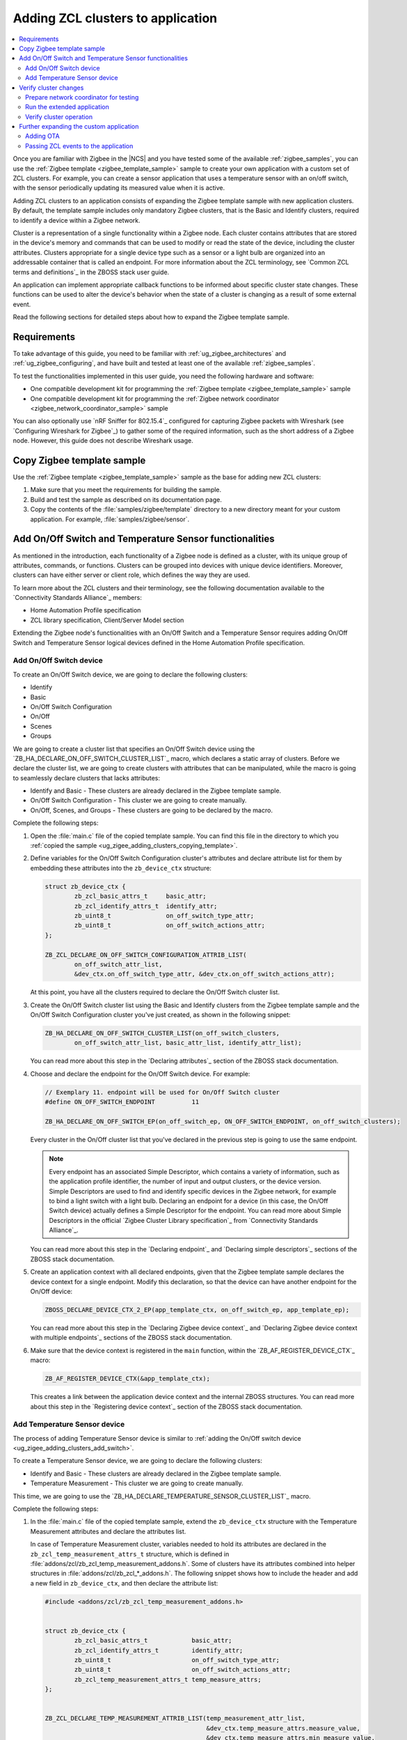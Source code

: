 .. _ug_zigee_adding_clusters:

Adding ZCL clusters to application
##################################

.. contents::
   :local:
   :depth: 2

Once you are familiar with Zigbee in the |NCS| and you have tested some of the available :ref:`zigbee_samples`, you can use the :ref:`Zigbee template <zigbee_template_sample>` sample to create your own application with a custom set of ZCL clusters.
For example, you can create a sensor application that uses a temperature sensor with an on/off switch, with the sensor periodically updating its measured value when it is active.

Adding ZCL clusters to an application consists of expanding the Zigbee template sample with new application clusters.
By default, the template sample includes only mandatory Zigbee clusters, that is the Basic and Identify clusters, required to identify a device within a Zigbee network.

Cluster is a representation of a single functionality within a Zigbee node.
Each cluster contains attributes that are stored in the device's memory and commands that can be used to modify or read the state of the device, including the cluster attributes.
Clusters appropriate for a single device type such as a sensor or a light bulb are organized into an addressable container that is called an endpoint.
For more information about the ZCL terminology, see `Common ZCL terms and definitions`_ in the ZBOSS stack user guide.

An application can implement appropriate callback functions to be informed about specific cluster state changes.
These functions can be used to alter the device's behavior when the state of a cluster is changing as a result of some external event.

Read the following sections for detailed steps about how to expand the Zigbee template sample.

.. _ug_zigee_adding_clusters_requirements:

Requirements
************

To take advantage of this guide, you need to be familiar with :ref:`ug_zigbee_architectures` and :ref:`ug_zigbee_configuring`, and have built and tested at least one of the available :ref:`zigbee_samples`.

To test the functionalities implemented in this user guide, you need the following hardware and software:

* One compatible development kit for programming the :ref:`Zigbee template <zigbee_template_sample>` sample
* One compatible development kit for programming the :ref:`Zigbee network coordinator <zigbee_network_coordinator_sample>` sample

You can also optionally use `nRF Sniffer for 802.15.4`_ configured for capturing Zigbee packets with Wireshark (see `Configuring Wireshark for Zigbee`_) to gather some of the required information, such as the short address of a Zigbee node.
However, this guide does not describe Wireshark usage.

.. _ug_zigee_adding_clusters_copying_template:

.. rst-class:: numbered-step

Copy Zigbee template sample
***************************

Use the :ref:`Zigbee template <zigbee_template_sample>` sample as the base for adding new ZCL clusters:

1. Make sure that you meet the requirements for building the sample.
#. Build and test the sample as described on its documentation page.
#. Copy the contents of the :file:`samples/zigbee/template` directory to a new directory meant for your custom application.
   For example, :file:`samples/zigbee/sensor`.

.. _ug_zigee_adding_clusters_adding_clusters:

.. rst-class:: numbered-step

Add On/Off Switch and Temperature Sensor functionalities
********************************************************

As mentioned in the introduction, each functionality of a Zigbee node is defined as a cluster, with its unique group of attributes, commands, or functions.
Clusters can be grouped into devices with unique device identifiers.
Moreover, clusters can have either server or client role, which defines the way they are used.

To learn more about the ZCL clusters and their terminology, see the following documentation available to the `Connectivity Standards Alliance`_ members:

* Home Automation Profile specification
* ZCL library specification, Client/Server Model section

Extending the Zigbee node's functionalities with an On/Off Switch and a Temperature Sensor requires adding On/Off Switch and Temperature Sensor logical devices defined in the Home Automation Profile specification.

.. _ug_zigee_adding_clusters_add_switch:

Add On/Off Switch device
========================

To create an On/Off Switch device, we are going to declare the following clusters:

* Identify
* Basic
* On/Off Switch Configuration
* On/Off
* Scenes
* Groups

We are going to create a cluster list that specifies an On/Off Switch device using the `ZB_HA_DECLARE_ON_OFF_SWITCH_CLUSTER_LIST`_ macro, which declares a static array of clusters.
Before we declare the cluster list, we are going to create clusters with attributes that can be manipulated, while the macro is going to seamlessly declare clusters that lacks attributes:

* Identify and Basic - These clusters are already declared in the Zigbee template sample.
* On/Off Switch Configuration - This cluster we are going to create manually.
* On/Off, Scenes, and Groups - These clusters are going to be declared by the macro.

Complete the following steps:

1. Open the :file:`main.c` file of the copied template sample.
   You can find this file in the directory to which you :ref:`copied the sample <ug_zigee_adding_clusters_copying_template>`.
#. Define variables for the On/Off Switch Configuration cluster's attributes and declare attribute list for them by embedding these attributes into the ``zb_device_ctx`` structure:

   .. code-block:: C++

        struct zb_device_ctx {
                zb_zcl_basic_attrs_t     basic_attr;
                zb_zcl_identify_attrs_t  identify_attr;
                zb_uint8_t               on_off_switch_type_attr;
                zb_uint8_t               on_off_switch_actions_attr;
        };

        ZB_ZCL_DECLARE_ON_OFF_SWITCH_CONFIGURATION_ATTRIB_LIST(
                on_off_switch_attr_list,
                &dev_ctx.on_off_switch_type_attr, &dev_ctx.on_off_switch_actions_attr);

   At this point, you have all the clusters required to declare the On/Off Switch cluster list.
#. Create the On/Off Switch cluster list using the Basic and Identify clusters from the Zigbee template sample and the On/Off Switch Configuration cluster you've just created, as shown in the following snippet:

   .. code-block:: C++

        ZB_HA_DECLARE_ON_OFF_SWITCH_CLUSTER_LIST(on_off_switch_clusters,
                on_off_switch_attr_list, basic_attr_list, identify_attr_list);

   You can read more about this step in the `Declaring attributes`_ section of the ZBOSS stack documentation.
#. Choose and declare the endpoint for the On/Off Switch device.
   For example:

   .. code-block:: C++

        // Exemplary 11. endpoint will be used for On/Off Switch cluster
        #define ON_OFF_SWITCH_ENDPOINT          11

        ZB_HA_DECLARE_ON_OFF_SWITCH_EP(on_off_switch_ep, ON_OFF_SWITCH_ENDPOINT, on_off_switch_clusters);

   Every cluster in the On/Off cluster list that you've declared in the previous step is going to use the same endpoint.

   .. note::
        Every endpoint has an associated Simple Descriptor, which contains a variety of information, such as the application profile identifier, the number of input and output clusters, or the device version.
        Simple Descriptors are used to find and identify specific devices in the Zigbee network, for example to bind a light switch with a light bulb.
        Declaring an endpoint for a device (in this case, the On/Off Switch device) actually defines a Simple Descriptor for the endpoint.
        You can read more about Simple Descriptors in the official `Zigbee Cluster Library specification`_ from `Connectivity Standards Alliance`_.

   You can read more about this step in the `Declaring endpoint`_ and `Declaring simple descriptors`_ sections of the ZBOSS stack documentation.
#. Create an application context with all declared endpoints, given that the Zigbee template sample declares the device context for a single endpoint.
   Modify this declaration, so that the device can have another endpoint for the On/Off device:

   .. code-block:: C++

        ZBOSS_DECLARE_DEVICE_CTX_2_EP(app_template_ctx, on_off_switch_ep, app_template_ep);


   You can read more about this step in the `Declaring Zigbee device context`_ and `Declaring Zigbee device context with multiple endpoints`_ sections of the ZBOSS stack documentation.
#. Make sure that the device context is registered in the ``main`` function, within the `ZB_AF_REGISTER_DEVICE_CTX`_ macro:

   .. code-block:: C++

        ZB_AF_REGISTER_DEVICE_CTX(&app_template_ctx);

   This creates a link between the application device context and the internal ZBOSS structures.
   You can read more about this step in the `Registering device context`_ section of the ZBOSS stack documentation.

.. _ug_zigee_adding_clusters_add_temp:

Add Temperature Sensor device
=============================

The process of adding Temperature Sensor device is similar to :ref:`adding the On/Off switch device <ug_zigee_adding_clusters_add_switch>`.

To create a Temperature Sensor device, we are going to declare the following clusters:

* Identify and Basic - These clusters are already declared in the Zigbee template sample.
* Temperature Measurement - This cluster we are going to create manually.

This time, we are going to use the `ZB_HA_DECLARE_TEMPERATURE_SENSOR_CLUSTER_LIST`_ macro.

Complete the following steps:

1. In the :file:`main.c` file of the copied template sample, extend the ``zb_device_ctx`` structure with the Temperature Measurement attributes and declare the attributes list.

   In case of Temperature Measurement cluster, variables needed to hold its attributes are declared in the ``zb_zcl_temp_measurement_attrs_t`` structure, which is defined in :file:`addons/zcl/zb_zcl_temp_measurement_addons.h`.
   Some of clusters have its attributes combined into helper structures in :file:`addons/zcl/zb_zcl_*_addons.h`.
   The following snippet shows how to include the header and add a new field in ``zb_device_ctx``, and then declare the attribute list:

   .. code-block:: C++

        #include <addons/zcl/zb_zcl_temp_measurement_addons.h>


        struct zb_device_ctx {
                zb_zcl_basic_attrs_t            basic_attr;
                zb_zcl_identify_attrs_t         identify_attr;
                zb_uint8_t                      on_off_switch_type_attr;
                zb_uint8_t                      on_off_switch_actions_attr;
                zb_zcl_temp_measurement_attrs_t temp_measure_attrs;
        };


        ZB_ZCL_DECLARE_TEMP_MEASUREMENT_ATTRIB_LIST(temp_measurement_attr_list,
						    &dev_ctx.temp_measure_attrs.measure_value,
						    &dev_ctx.temp_measure_attrs.min_measure_value,
						    &dev_ctx.temp_measure_attrs.max_measure_value,
						    &dev_ctx.temp_measure_attrs.tolerance);

#. Create a Temperature Sensor device by declaring its cluster list using Basic, Identify, and the newly created Temperature Measurement clusters:

   .. code-block:: C++

        ZB_HA_DECLARE_TEMPERATURE_SENSOR_CLUSTER_LIST(temperature_sensor_clusters, basic_attr_list, identify_attr_list, temp_measurement_attr_list);

#. Choose and declare the endpoint for the Temperature Sensor device:

   .. code-block:: C++

        #define TEMPERATURE_SENSOR_ENDPOINT  12

        ZB_HA_DECLARE_TEMPERATURE_SENSOR_EP(temperature_sensor_ep, TEMPERATURE_SENSOR_ENDPOINT, temperature_sensor_clusters);

#. Declare the device context for the created endpoint by modifying the device context declaration, so that the device can have another endpoint:

   .. code-block:: C++

        ZBOSS_DECLARE_DEVICE_CTX_3_EP(app_template_ctx, temperature_sensor_ep, on_off_switch_ep, app_template_ep);

At this point, we have added On/Off Switch and Temperature Sensor functionalities to the application.

.. _ug_zigee_adding_clusters_testing:

.. rst-class:: numbered-step

Verify cluster changes
**********************

To verify the existence of the On/Off Switch and Temperature Sensor clusters in the device, we are going to send ZDO commands to read Simple Descriptors.
For this purpose, we are going to use the :ref:`Zigbee network coordinator <zigbee_network_coordinator_sample>` to create a simple Zigbee network with the node that is programmed with the extended application.

Prepare network coordinator for testing
=======================================

To prepare the network coordinator for testing the newly extended application based on the Zigbee template, complete the following steps:

1. Make sure you meet the requirements to use the :ref:`Zigbee network coordinator <zigbee_network_coordinator_sample>` sample.
#. Enable the Zigbee shell in the network coordinator sample by adding the following line to :file:`network_coordinator/prj.conf` file:

   .. code-block::

      CONFIG_ZIGBEE_SHELL=y

#. Build the sample and program it to the development kit.
#. Open the serial port and issue the ``help`` command.
   The following output appears:

   .. include:: /libraries/zigbee/shell.rst
      :start-after: zigbee_help_output_start
      :end-before: zigbee_help_output_end

This output means that the Zigbee shell is enabled on the network coordinator node device.
You can read more about the Zigbee shell on its :ref:`documentation page <lib_zigbee_shell>`.

Run the extended application
============================

We are now going to add the extended application node device to the Zigbee network.
Complete the following steps:

1. Make sure that the network coordinator node device is running.
#. Build the extended application and program it to a compatible development kit, that is one of the development kits compatible with the template sample.
#. |connect_kit|
#. |connect_terminal|
#. Observe the output.
   The device connects to the Zigbee network when a notification similar to the following one appears:

   .. code-block::

      I: Joined network successfully (Extended PAN ID: f4ce36e005691785, PAN ID: 0xf7a7)

   The Extended PAN ID and the PAN ID in your notification will be different.

Verify cluster operation
========================

Reading Simple Descriptors that we have implemented when :ref:`adding new clusters <ug_zigee_adding_clusters_adding_clusters>` can help us verify that everything is working as it should.
You can read the descriptors in different ways, but for the purpose of this guide we are going to use Zigbee Device Object commands (ZDO commands) issued from the network coordinator node with the Zigbee shell enabled.
ZDO is an interface for accessing lower layers of the Zigbee network.
Issuing ZDO commands allows us to check different information about the network.

For this guide, you can use one of the following options:

* Issue ZDO commands to find the specific cluster in the Zigbee network, if you don't know the device's short address.
* Issue ZDO commands to read the list of clusters contained on a device, if you know the device's short address.

Both options are described in the following sections.

Looking for a specific cluster in the Zigbee network
----------------------------------------------------

You can send a match descriptor request when you want to find a specific cluster in the network.
This request is a broadcast command that expects profile and cluster IDs as return values.
When using the network coordinator node with the Zigbee shell enabled, you can send the ZDO match descriptor request in the following way:

1. Make sure that the network coordinator is still connected with the serial port.
#. Issue the ``zdo help`` command to print the information about the ``zdo`` commands, including the match descriptor command.
   The following output appears:

   .. code-block::

        [...]

        match_desc - Send match descriptor request.
                Usage: match_desc <h:16-bit destination_address> <h:requested
                address/type> <h:profile ID> <d:number of input clusters> [<h:input
                cluster IDs> ...] <d:number of output clusters> [<h:output cluster
                IDs> ...] [-t | --timeout d:number of seconds to wait for answers]

        [...]

#. Send the :ref:`zdo_match_desc` command to find a device with the On/Off cluster (ID: ``0x0006``) from the Home Automation profile (ID: ``0x0104``) using the following command:

   .. code-block:: console

      zdo match_desc 0xfffd 0xfffd 0x0104 0 1 0x06

   The following output appears:

   .. code-block:: console

      Sending broadcast request.

      src_addr=8083 ep=11

Reading a clusters list of a specific Zigbee node
-------------------------------------------------

To read the cluster list existing on a Zigbee node, you can use the Simple Descriptor Request command.
This command requires the short address and the endpoint as arguments.

Complete the following steps to read the cluster list of a Zigbee node:

1. Send the match descriptor request to learn the short address of device, as described in `Looking for a specific cluster in the Zigbee network`_:

   .. code-block:: console

      zdo match_desc 0xfffd 0xfffd 0x0104 0 1 0x06

   The following output appears, where ``8083`` is the short address of the Zigbee node and ``11`` is the endpoint number of the On/Off switch device:

   .. code-block:: console

      Sending broadcast request.

      src_addr=8083 ep=11

   Alternatively, you can check the short address by looking at the network coordinator logs showed during device association or by sniffing the communication and reading packets in Wireshark (see `Configuring Wireshark for Zigbee`_).
#. Send the :ref:`zdo_simple_desc_req` command to the Zigbee node using the short address and the endpoint number:

   .. code-block:: console

      zdo simple_desc_req 0x8083 11

   The output similar to the following one appears:

   .. code-block:: console

      src_addr=0x8083 ep=11 profile_id=0x0104 app_dev_id=0x0 app_dev_ver=0x0
      in_clusters=0x0000,0x0003,0x0007 out_clusters=0x0006,0x0005,0x0004,0x0003

   In this notification, the simple descriptor contains Basic Cluster, Identify Cluster and On/Off Switch Configuration with server roles (``in_clusters``) and Identify, Groups, Scenes, and On/Off configured with client roles (``out_clusters``).

Further expanding the custom application
****************************************

You can further expand the application with more features, such as OTA support.

.. _ug_zigee_adding_clusters_ota:

Adding OTA
==========

To extend the sample with OTA support, we would have to complete steps similar to :ref:`adding On/Off Switch and Temperature Sensor functionalities <ug_zigee_adding_clusters_adding_clusters>`.
Then, we would have to implement the ZCL device callback to control the process of collecting chunks of new firmware.
This is described more broadly in the following sections.

Fortunately, we can use the :ref:`lib_zigbee_fota` library to handle the majority of these implementation steps.
To add OTA support to the extended application, follow the steps in :ref:`ug_zigbee_configuring_components_ota`.


.. _ug_zigee_adding_clusters_passing_events:

Passing ZCL events to the application
=====================================

Declaring and registering a set of clusters that defines a Zigbee node makes these clusters discoverable across the Zigbee network and ready to communicate with another nodes.
For example, the communication between a light switch node and a light bulb node uses ZCL commands to change the attributes of the On/Off device embedded in the light bulb.
Altering the attribute does nothing more than changing values of a specific variable.
The application is supposed to react to these changes and produce appropriate behavior, but we need to inform it about these changes first.

To inform the application about attributes changes, you can pass ZCL events to it with a callback that follows generic callback definition (referred to as *ZCL callback*).
This is shown in the following snippet:

.. code-block:: C++

   typedef void (zb_callback_t)(zb_uint8_t param);

The ``param`` argument passed to the callback contains information about the changed attributes.
This argument is actually a ZBOSS buffer that contains the `zb_zcl_device_callback_param_t`_ structure whose definition fragment is as follows:

.. code-block:: C++

        /* For the full definition please refer to zboss_api_zcl.h */
        typedef struct zb_zcl_device_callback_param_s
        {
                /** Type of device callback */
                zb_zcl_device_callback_id_t device_cb_id;
                zb_uint8_t endpoint;
                zb_zcl_attr_access_t attr_type;

                /** Return status (see zb_ret_t) */
                zb_ret_t status;

                /** Callback custom data */
                union
                {
                        zb_zcl_set_attr_value_param_t  set_attr_value_param;
                        #if defined (ZB_ZCL_SUPPORT_CLUSTER_ON_OFF)
                        /* Off with effect command, On/Off cluster */
                        zb_zcl_on_off_set_effect_value_param_t  on_off_set_effect_value_param;
                        /* */
                        #endif
                        #if defined(ZB_ZCL_SUPPORT_CLUSTER_IDENTIFY)
                        zb_zcl_identify_effect_value_param_t  identify_effect_value_param;
                        #endif

                        /* .
                           .
                           .
                        */

                        zb_zcl_device_cmd_generic_param_t gnr;
                } cb_param;
        } zb_zcl_device_callback_param_t;

Both the On/Off Switch device and the Temperature Sensor device have client roles.
For this reason, their attributes are not supposed to change.
To show how you can use the ZCL event, read the following section.

Reading device callback parameters from a ZBOSS buffer
------------------------------------------------------

The ZCL callback implemented in the :ref:`lib_zigbee_fota` library is a good example of how to use the ZCL event.

To read the device callback parameters from a ZBOSS buffer, complete the following steps:

1. In the :file:`main.c` file of the copied template sample, use the `zb_zcl_device_callback_param_t`_ structure to get the ZCL callback parameters from the buffer in the following manner:

   .. code-block:: C++

      zb_zcl_device_callback_param_t *device_cb_param = ZB_BUF_GET_PARAM(bufid, zb_zcl_device_callback_param_t);

   Once the parameters are obtained, the application can use them to perform some action based on a new attribute values.
#. Make the application check the callback ID by reading the appropriate field from the `zb_zcl_device_callback_id_t`_ structure.
   For example, the Zigbee FOTA library uses the `ZB_ZCL_OTA_UPGRADE_VALUE_CB_ID`_ macro:

   .. code-block:: C++

      if (device_cb_param->device_cb_id != ZB_ZCL_OTA_UPGRADE_VALUE_CB_ID) {
        	return;
      }

   Depending on the device callback ID, different data is passed to the callback and held by the ``cb_param`` field of `zb_zcl_device_callback_param_t`_.
   In general, the data associated with the callback ID is contained in the ``set_attr_value_param`` field of ``cb_param``, but some clusters have their data structure already defined.
   For example, OTA uses ``ota_value_param`` fields, as shown in the following snippet:

   .. code-block:: C++

      zb_zcl_ota_upgrade_value_param_t *ota_upgrade_value = &(device_cb_param->cb_param.ota_value_param);

   To see the field usage associated with other clusters, refer to the :ref:`zigbee_light_bulb_sample` sample.
#. Make the ZCL callback pass the status of its execution to the caller by setting the appropriate return status in the ``status`` field of the `zb_zcl_device_callback_param_t`_ structure passed to the callback:

   .. code-block:: C++

      device_cb_param->status = RET_OK;
